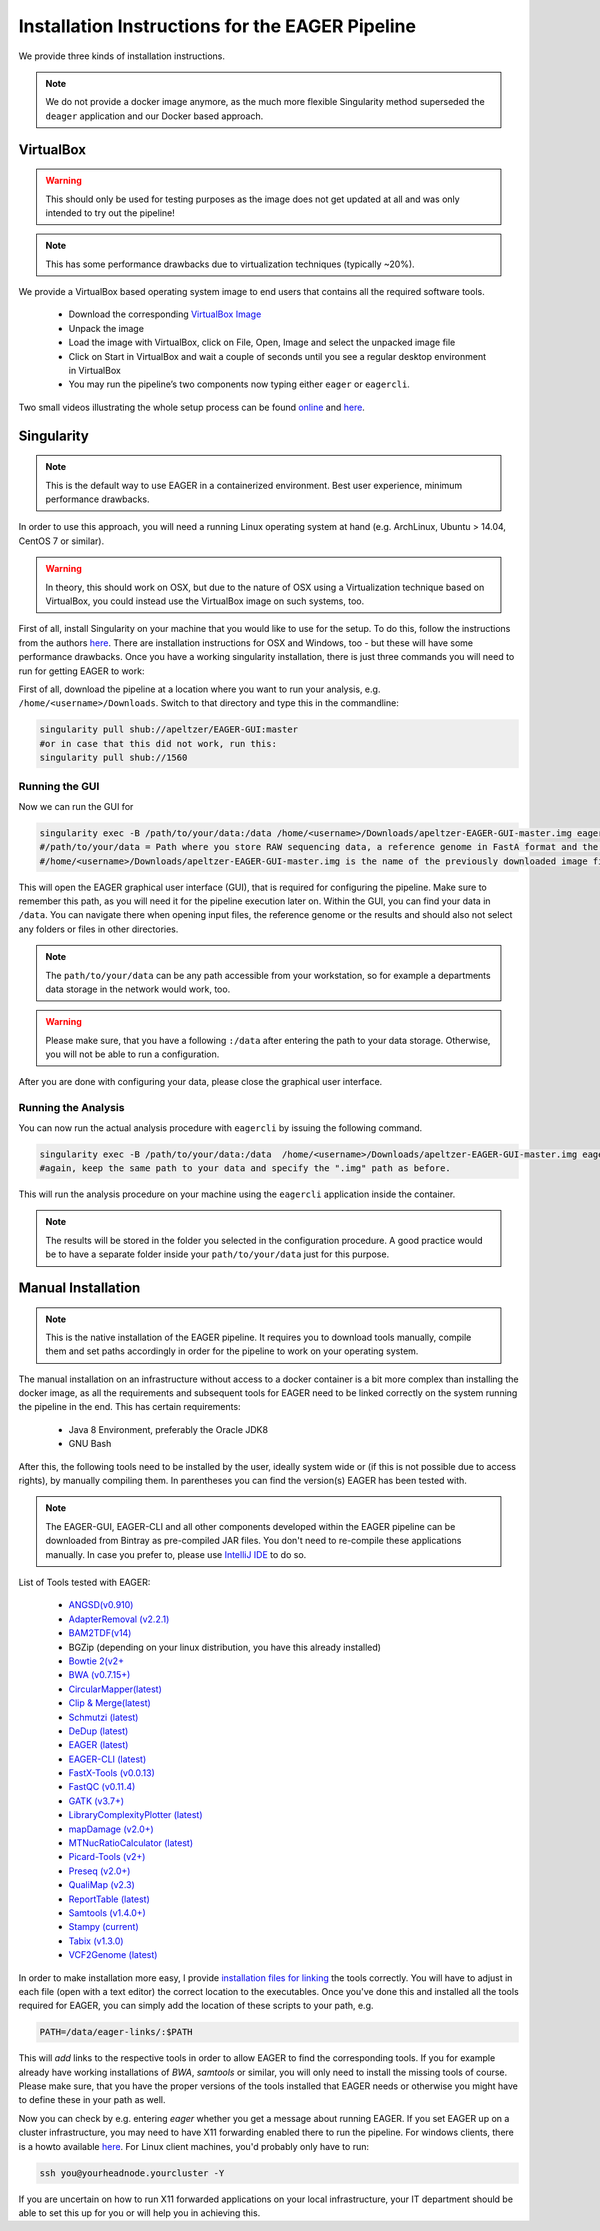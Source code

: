 Installation Instructions for the EAGER Pipeline
================================================

We provide three kinds of installation instructions.

.. note::

   We do not provide a docker image anymore, as the much more flexible Singularity method superseded the ``deager`` application and our Docker based approach.


VirtualBox
----------

.. warning::

  This should only be used for testing purposes as the image does not get updated at all and was only intended to try out the pipeline!

.. note::

  This has some performance drawbacks due to virtualization techniques (typically ~20%).

We provide a VirtualBox based operating system image to end users that contains all the required software tools.

  * Download the corresponding `VirtualBox Image <http://bit.ly/eagervbox>`_
  * Unpack the image
  * Load the image with VirtualBox, click on File, Open, Image and select the unpacked image file
  * Click on Start in VirtualBox and wait a couple of seconds until you see a regular desktop environment in VirtualBox
  * You may run the pipeline’s two components now typing either ``eager`` or ``eagercli``.

Two small videos illustrating the whole setup process can be found `online <http://bit.ly/eagervbox-installation>`_ and `here <http://bit.ly/eagervbox-running>`_.

Singularity
-----------

.. note::

   This is the default way to use EAGER in a containerized environment. Best user experience, minimum performance drawbacks.

In order to use this approach, you will need a running Linux operating system at hand (e.g. ArchLinux, Ubuntu > 14.04, CentOS 7 or similar).

.. warning::

   In theory, this should work on OSX, but due to the nature of OSX using a Virtualization technique based on VirtualBox, you could instead use the VirtualBox image on such systems, too.


First of all, install Singularity on your machine that you would like to use for the setup.
To do this, follow the instructions from the authors `here <http://singularity.lbl.gov/install-linux>`_. There are installation instructions for OSX and Windows, too - but these will have some performance drawbacks.
Once you have a working singularity installation, there is just three commands you will need to run for getting EAGER to work:

First of all, download the pipeline at a location where you want to run your analysis, e.g. ``/home/<username>/Downloads``. Switch to that directory and type this in the commandline:

.. code-block:: bash

   singularity pull shub://apeltzer/EAGER-GUI:master
   #or in case that this did not work, run this:
   singularity pull shub://1560


Running the GUI
^^^^^^^^^^^^^^^

Now we can run the GUI for

.. code-block:: bash

   singularity exec -B /path/to/your/data:/data /home/<username>/Downloads/apeltzer-EAGER-GUI-master.img eager
   #/path/to/your/data = Path where you store RAW sequencing data, a reference genome in FastA format and the folder where you store your results in the end.
   #/home/<username>/Downloads/apeltzer-EAGER-GUI-master.img is the name of the previously downloaded image file.

This will open the EAGER graphical user interface (GUI), that is required for configuring the pipeline.
Make sure to remember this path, as you will need it for the pipeline execution later on. Within the GUI, you can find your data in ``/data``. You can navigate there when opening input files, the reference genome or the results and should also not select any folders or files in other directories.

.. note::

   The ``path/to/your/data`` can be any path accessible from your workstation, so for example a departments data storage in the network would work, too.

.. warning::

   Please make sure, that you have a following ``:/data`` after entering the path to your data storage. Otherwise, you will not be able to run a configuration.

After you are done with configuring your data, please close the graphical user interface.

Running the Analysis
^^^^^^^^^^^^^^^^^^^^

You can now run the actual analysis procedure with ``eagercli`` by issuing the following command.

.. code-block:: bash

   singularity exec -B /path/to/your/data:/data  /home/<username>/Downloads/apeltzer-EAGER-GUI-master.img eagercli /data
   #again, keep the same path to your data and specify the ".img" path as before.

This will run the analysis procedure on your machine using the ``eagercli`` application inside the container.

.. note::

   The results will be stored in the folder you selected in the configuration procedure. A good practice would be to have a separate folder inside your ``path/to/your/data`` just for this purpose.







Manual Installation
-------------------

.. note::

  This is the native installation of the EAGER pipeline. It requires you to download tools manually, compile them and set paths accordingly in order for the pipeline to work on your operating system.

The manual installation on an infrastructure without access to a docker container is a bit more complex than installing the docker image, as all the requirements and subsequent tools for EAGER need to be linked correctly on the system running the pipeline in the end. This has certain requirements:

  * Java 8 Environment, preferably the Oracle JDK8
  * GNU Bash

After this, the following tools need to be installed by the user, ideally system wide or (if this is not possible due to access rights), by manually compiling them. In parentheses you can find the version(s) EAGER has been tested with.

.. note::

  The EAGER-GUI, EAGER-CLI and all other components developed within the EAGER pipeline can be downloaded from Bintray as pre-compiled JAR files. You don't need to re-compile these applications manually. In case you prefer to, please use `IntelliJ IDE <http://jetbrains.com>`_ to do so.

List of Tools tested with EAGER:

  * `ANGSD(v0.910) <http://popgen.dk/wiki/index.php/ANGSD>`_
  * `AdapterRemoval (v2.2.1) <https://github.com/MikkelSchubert/adapterremoval>`_
  * `BAM2TDF(v14) <http://genomeview.org/manual/Bam2tdf>`_
  * BGZip (depending on your linux distribution, you have this already installed)
  * `Bowtie 2(v2+ <http://bowtie-bio.sourceforge.net/bowtie2/index.shtml>`_
  * `BWA (v0.7.15+) <https://sourceforge.net/projects/bio-bwa/>`_
  * `CircularMapper(latest) <https://github.com/apeltzer/CircularMapper>`_
  * `Clip & Merge(latest) <https://github.com/apeltzer/ClipAndMerge>`_
  * `Schmutzi (latest) <https://github.com/grenaud/schmutzi>`_
  * `DeDup (latest) <https://github.com/apeltzer/DeDup>`_
  * `EAGER (latest) <https://github.com/apeltzer/EAGER-GUI>`_
  * `EAGER-CLI (latest) <https://github.com/apeltzer/EAGER-CLI>`_
  * `FastX-Tools (v0.0.13) <http://hannonlab.cshl.edu/fastx_toolkit/>`_
  * `FastQC (v0.11.4) <http://www.bioinformatics.babraham.ac.uk/projects/fastqc/>`_
  * `GATK (v3.7+) <https://www.broadinstitute.org/gatk/>`_
  * `LibraryComplexityPlotter (latest) <https://github.com/apeltzer/LibraryComplexityPlotter>`_
  * `mapDamage (v2.0+) <http://ginolhac.github.io/mapDamage/>`_
  * `MTNucRatioCalculator (latest) <https://github.com/apeltzer/MTNucRatioCalculator>`_
  * `Picard-Tools (v2+) <http://broadinstitute.github.io/picard/>`_
  * `Preseq (v2.0+) <http://smithlabresearch.org/software/preseq/>`_
  * `QualiMap (v2.3) <http://qualimap.bioinfo.cipf.es/>`_
  * `ReportTable (latest) <https://github.com/apeltzer/ReportTable>`_
  * `Samtools (v1.4.0+) <http://www.htslib.org/>`_
  * `Stampy (current) <http://www.well.ox.ac.uk/project-stampy>`_
  * `Tabix (v1.3.0) <http://www.htslib.org/download/>`_
  * `VCF2Genome (latest) <https://github.com/apeltzer/VCF2Genome>`_

In order to make installation more easy, I provide `installation files for linking <https://github.com/apeltzer/EAGER-links>`_ the tools correctly. You will have to adjust in each file (open with a text editor) the correct location to the executables. Once you've done this and installed all the tools required for EAGER, you can simply add the location of these scripts to your path, e.g.

.. code-block:: bash

   PATH=/data/eager-links/:$PATH

This will *add* links to the respective tools in order to allow EAGER to find the corresponding tools. If you for example already have working installations of `BWA`, `samtools` or similar, you will only need to install the missing tools of course. Please make sure, that you have the proper versions of the tools installed that EAGER needs or otherwise you might have to define these in your path as well.

Now you can check by e.g. entering `eager` whether you get a message about running EAGER. If you set EAGER up on a cluster infrastructure, you may need to have X11 forwarding enabled there to run the pipeline. For windows clients, there is a howto available `here <https://www.youtube.com/watch?v=QRsma2vkEQE>`_. For Linux client machines, you'd probably only have to run:

.. code-block:: bash

   ssh you@yourheadnode.yourcluster -Y

If you are uncertain on how to run X11 forwarded applications on your local infrastructure, your IT department should be able to set this up for you or will help you in achieving this.
